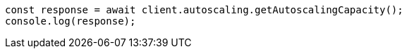 // This file is autogenerated, DO NOT EDIT
// Use `node scripts/generate-docs-examples.js` to generate the docs examples

[source, js]
----
const response = await client.autoscaling.getAutoscalingCapacity();
console.log(response);
----
